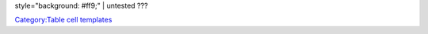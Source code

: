 style="background: #ff9;" \| untested ???

`Category:Table cell templates <Category:Table_cell_templates>`__
